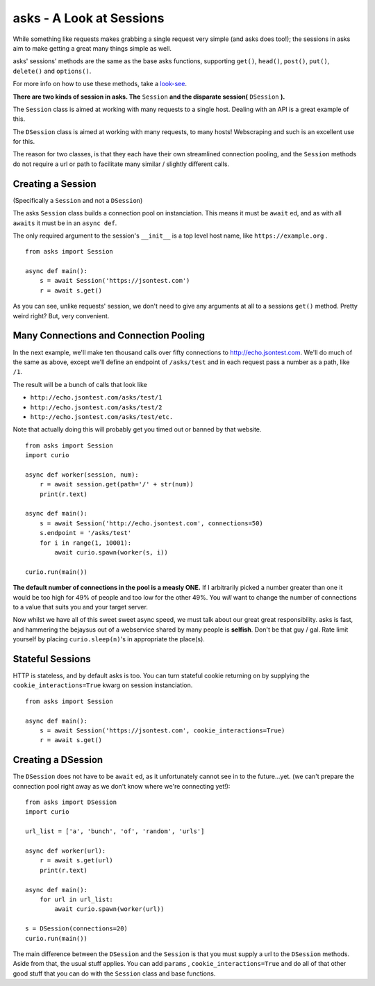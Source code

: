asks - A Look at Sessions
=========================

While something like requests makes grabbing a single request very simple (and asks does too!); the sessions in asks aim to make getting a great many things simple as well.

asks' sessions' methods are the same as the base asks functions, supporting ``get()``, ``head()``, ``post()``, ``put()``, ``delete()`` and ``options()``.

For more info on how to use these methods, take a `look-see <https://asks.readthedocs.io/en/latest/overview-of-funcs-and-args.html>`_.

**There are two kinds of session in asks. The** ``Session`` **and the disparate session(** ``DSession`` **).**

The ``Session`` class is aimed at working with many requests to a single host. Dealing with an API is a great example of this.

The ``DSession`` class is aimed at working with many requests, to many hosts! Webscraping and such is an excellent use for this.

The reason for two classes, is that they each have their own streamlined connection pooling, and the ``Session`` methods do not require a url or path to facilitate many similar / slightly different calls.


Creating a Session
__________________

(Specifically a ``Session`` and not a ``DSession``)

The asks ``Session`` class builds a connection pool on instanciation. This means it must be ``await`` ed, and as with all ``awaits`` it must be in an ``async def``.

The only required argument to the session's ``__init__`` is a top level host name, like ``https://example.org`` . ::

    from asks import Session

    async def main():
        s = await Session('https://jsontest.com')
        r = await s.get()

As you can see, unlike requests' session, we don't need to give any arguments at all to a sessions ``get()`` method. Pretty weird right? But, very convenient.


Many Connections and Connection Pooling
_______________________________________

In the next example, we'll make ten thousand calls over fifty connections to http://echo.jsontest.com. We'll do much of the same as above, except we'll define an endpoint of ``/asks/test`` and in each request pass a number as a path, like ``/1``.

The result will be a bunch of calls that look like

* ``http://echo.jsontest.com/asks/test/1``
* ``http://echo.jsontest.com/asks/test/2``
* ``http://echo.jsontest.com/asks/test/etc.``

Note that actually doing this will probably get you timed out or banned by that website. ::

    from asks import Session
    import curio

    async def worker(session, num):
        r = await session.get(path='/' + str(num))
        print(r.text)

    async def main():
        s = await Session('http://echo.jsontest.com', connections=50)
        s.endpoint = '/asks/test'
        for i in range(1, 10001):
            await curio.spawn(worker(s, i))

    curio.run(main())

**The default number of connections in the pool is a measly ONE.** If I arbitrarily picked a number greater than one it would be too high for 49% of people and too low for the other 49%.
You *will* want to change the number of connections to a value that suits you and your target server.

Now whilst we have all of this sweet sweet async speed, we must talk about our great great responsibility. asks is fast, and hammering the bejaysus out of a webservice shared by many people is **selfish**. Don't be that guy / gal. Rate limit yourself by placing ``curio.sleep(n)``'s in appropriate the place(s).


Stateful Sessions
_________________

HTTP is stateless, and by default asks is too. You can turn stateful cookie returning on by supplying the ``cookie_interactions=True`` kwarg on session instanciation. ::

    from asks import Session

    async def main():
        s = await Session('https://jsontest.com', cookie_interactions=True)
        r = await s.get()

Creating a DSession
___________________

The ``DSession`` does not have to be ``await`` ed, as it unfortunately cannot see in to the future...yet. (we can't prepare the connection pool right away as we don't know where we're connecting yet!)::

    from asks import DSession
    import curio

    url_list = ['a', 'bunch', 'of', 'random', 'urls']

    async def worker(url):
        r = await s.get(url)
        print(r.text)

    async def main():
        for url in url_list:
            await curio.spawn(worker(url))

    s = DSession(connections=20)
    curio.run(main())

The main difference between the ``DSession`` and the ``Session`` is that you must supply a url to the ``DSession`` methods. Aside from that, the usual stuff applies. You can add ``params`` , ``cookie_interactions=True`` and do all of that other good stuff that you can do with the ``Session`` class and base functions.
